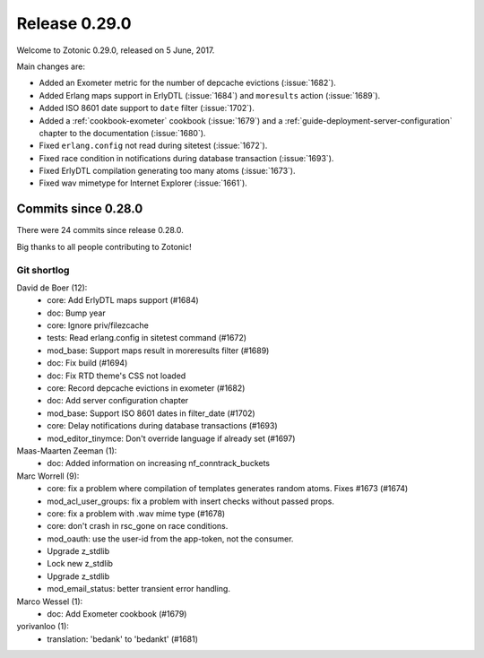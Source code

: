 .. _rel-0.29.0:

Release 0.29.0
==============

Welcome to Zotonic 0.29.0, released on 5 June, 2017.

Main changes are:

* Added an Exometer metric for the number of depcache evictions (:issue:`1682`).
* Added Erlang maps support in ErlyDTL (:issue:`1684`) and ``moresults`` action
  (:issue:`1689`).
* Added ISO 8601 date support to ``date`` filter (:issue:`1702`).
* Added a :ref:`cookbook-exometer` cookbook (:issue:`1679`) and a
  :ref:`guide-deployment-server-configuration` chapter to the documentation
  (:issue:`1680`).
* Fixed ``erlang.config`` not read during sitetest (:issue:`1672`).
* Fixed race condition in notifications during database transaction
  (:issue:`1693`).
* Fixed ErlyDTL compilation generating too many atoms (:issue:`1673`).
* Fixed wav mimetype for Internet Explorer (:issue:`1661`).

Commits since 0.28.0
--------------------

There were 24 commits since release 0.28.0.

Big thanks to all people contributing to Zotonic!

Git shortlog
............

David de Boer (12):
    * core: Add ErlyDTL maps support (#1684)
    * doc: Bump year
    * core: Ignore priv/filezcache
    * tests: Read erlang.config in sitetest command (#1672)
    * mod_base: Support maps result in moreresults filter (#1689)
    * doc: Fix build (#1694)
    * doc: Fix RTD theme's CSS not loaded
    * core: Record depcache evictions in exometer (#1682)
    * doc: Add server configuration chapter
    * mod_base: Support ISO 8601 dates in filter_date (#1702)
    * core: Delay notifications during database transactions (#1693)
    * mod_editor_tinymce: Don't override language if already set (#1697)

Maas-Maarten Zeeman (1):
    * doc: Added information on increasing nf_conntrack_buckets

Marc Worrell (9):
    * core: fix a problem where compilation of templates generates random atoms. Fixes #1673 (#1674)
    * mod_acl_user_groups: fix a problem with insert checks without passed props.
    * core: fix a problem with .wav mime type (#1678)
    * core: don't crash in rsc_gone on race conditions.
    * mod_oauth: use the user-id from the app-token, not the consumer.
    * Upgrade z_stdlib
    * Lock new z_stdlib
    * Upgrade z_stdlib
    * mod_email_status: better transient error handling.

Marco Wessel (1):
    * doc: Add Exometer cookbook (#1679)

yorivanloo (1):
    * translation: 'bedank' to 'bedankt' (#1681)
